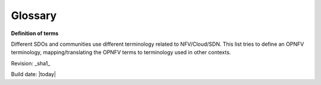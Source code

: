 Glossary
============

**Definition of terms**

Different SDOs and communities use different terminology related to
NFV/Cloud/SDN. This list tries to define an OPNFV terminology,
mapping/translating the OPNFV terms to terminology used in other contexts.


.. glossary::

    CPE
        Customer Premices Equipment

    NFV
        Network Function Virtualization

    NFVI
        Network Function Virtualization Infrastructure


Revision: _sha1_

Build date: |today|
